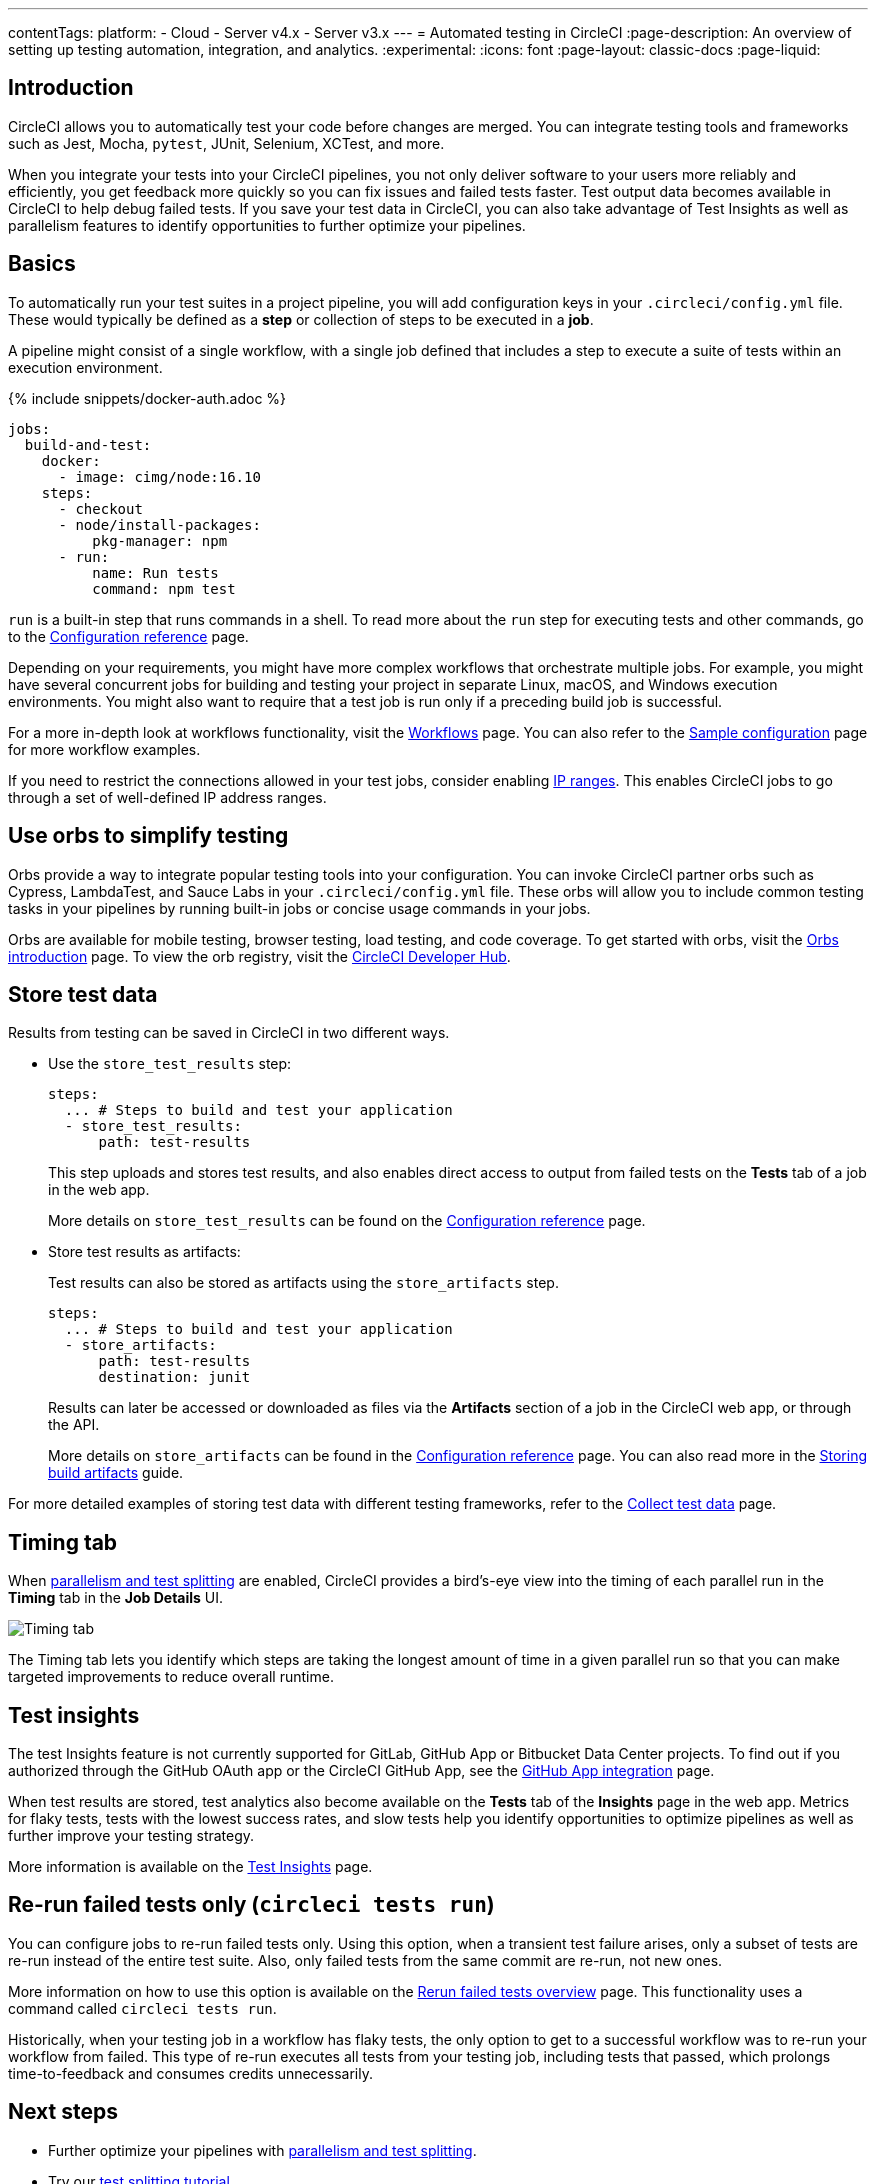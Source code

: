 ---
contentTags:
  platform:
  - Cloud
  - Server v4.x
  - Server v3.x
---
= Automated testing in CircleCI
:page-description: An overview of setting up testing automation, integration, and analytics.
:experimental:
:icons: font
:page-layout: classic-docs
:page-liquid:

[#introduction]
== Introduction

CircleCI allows you to automatically test your code before changes are merged. You can integrate testing tools and frameworks such as Jest, Mocha, `pytest`, JUnit, Selenium, XCTest, and more.

When you integrate your tests into your CircleCI pipelines, you not only deliver software to your users more reliably and efficiently, you get feedback more quickly so you can fix issues and failed tests faster. Test output data becomes available in CircleCI to help debug failed tests. If you save your test data in CircleCI, you can also take advantage of Test Insights as well as parallelism features to identify opportunities to further optimize your pipelines.

[#basics]
== Basics

To automatically run your test suites in a project pipeline, you will add configuration keys in your `.circleci/config.yml` file. These would typically be defined as a *step* or collection of steps to be executed in a *job*.

A pipeline might consist of a single workflow, with a single job defined that includes a step to execute a suite of tests within an execution environment.

{% include snippets/docker-auth.adoc %}

[,yaml]
----
jobs:
  build-and-test:
    docker:
      - image: cimg/node:16.10
    steps:
      - checkout
      - node/install-packages:
          pkg-manager: npm
      - run:
          name: Run tests
          command: npm test
----

`run` is a built-in step that runs commands in a shell. To read more about the `run` step for executing tests and other commands, go to the link:/docs/configuration-reference[Configuration reference] page.

Depending on your requirements, you might have more complex workflows that orchestrate multiple jobs. For example, you might have several concurrent jobs for building and testing your project in separate Linux, macOS, and Windows execution environments. You might also want to require that a test job is run only if a preceding build job is successful.

For a more in-depth look at workflows functionality, visit the link:/docs/workflows[Workflows] page. You can also refer to the link:/docs/sample-config[Sample configuration] page for more workflow examples.

If you need to restrict the connections allowed in your test jobs, consider enabling xref:ip-ranges#[IP ranges]. This enables CircleCI jobs to go through a set of well-defined IP address ranges.

[#orbs]
== Use orbs to simplify testing

Orbs provide a way to integrate popular testing tools into your configuration. You can invoke CircleCI partner orbs such as Cypress, LambdaTest, and Sauce Labs in your `.circleci/config.yml` file. These orbs will allow you to include common testing tasks in your pipelines by running built-in jobs or concise usage commands in your jobs.

Orbs are available for mobile testing, browser testing, load testing, and code coverage. To get started with orbs, visit the xref:orb-intro#[Orbs introduction] page. To view the orb registry, visit the link:https://circleci.com/developer/orbs?query=&category=Testing[CircleCI Developer Hub].

[#store-test-data]
== Store test data

Results from testing can be saved in CircleCI in two different ways.

* Use the `store_test_results` step:
+
[,yaml]
----
steps:
  ... # Steps to build and test your application
  - store_test_results:
      path: test-results
----
+
This step uploads and stores test results, and also enables direct access to output from failed tests on the *Tests* tab of a job in the web app.
+
More details on `store_test_results` can be found on the xref:configuration-reference#storetestresults[Configuration reference] page.

* Store test results as artifacts:
+
Test results can also be stored as artifacts using the `store_artifacts` step.
+
[,yaml]
----
steps:
  ... # Steps to build and test your application
  - store_artifacts:
      path: test-results
      destination: junit
----
+
Results can later be accessed or downloaded as files via the *Artifacts* section of a job in the CircleCI web app, or through the API.
+
More details on `store_artifacts` can be found in the xref:configuration-reference#storeartifacts[Configuration reference] page. You can also read more in the xref:artifacts#[Storing build artifacts] guide.

For more detailed examples of storing test data with different testing frameworks, refer to the xref:collect-test-data#[Collect test data] page.

[#timing-tab]
== Timing tab

When xref:parallelism-faster-jobs#[parallelism and test splitting] are enabled, CircleCI provides a bird's-eye view into the timing of each parallel run in the *Timing* tab in the *Job Details* UI.

image::{{site.baseurl}}/assets/img/docs/parallel-runs-timing-tests.png[Timing tab, parallel runs]

The Timing tab lets you identify which steps are taking the longest amount of time in a given parallel run so that you can make targeted improvements to reduce overall runtime.

[#test-insights]
== Test insights

The test Insights feature is not currently supported for GitLab, GitHub App or Bitbucket Data Center projects. To find out if you authorized through the GitHub OAuth app or the CircleCI GitHub App, see the xref:github-apps-integration#[GitHub App integration] page.

When test results are stored, test analytics also become available on the *Tests* tab of the *Insights* page in the web app. Metrics for flaky tests, tests with the lowest success rates, and slow tests help you identify opportunities to optimize pipelines as well as further improve your testing strategy.

More information is available on the xref:insights-tests#[Test Insights] page.

[#rerun-failed-tests-only]
== Re-run failed tests only (`circleci tests run`)

You can configure jobs to re-run failed tests only. Using this option, when a transient test failure arises, only a subset of tests are re-run instead of the entire test suite. Also, only failed tests from the same commit are re-run, not new ones.

More information on how to use this option is available on the xref:rerun-failed-tests#[Rerun failed tests overview] page.  This functionality uses a command called `circleci tests run`.

Historically, when your testing job in a workflow has flaky tests, the only option to get to a successful workflow was to re-run your workflow from failed. This type of re-run executes all tests from your testing job, including tests that passed, which prolongs time-to-feedback and consumes credits unnecessarily.

[#next-steps]
== Next steps

* Further optimize your pipelines with xref:parallelism-faster-jobs#[parallelism and test splitting].
* Try our xref:test-splitting-tutorial#[test splitting tutorial].
* Integrate tests for xref:testing-macos#[macOS] or xref:testing-ios#[iOS] apps.
* Read our xref:browser-testing#[Browser testing] guide to common methods for running and debugging browser tests in CircleCI.
* To get event-based notifications in Slack about your pipelines (for example, if a job passes or fails), try our xref:slack-orb-tutorial#[Slack orb] tutorial.

